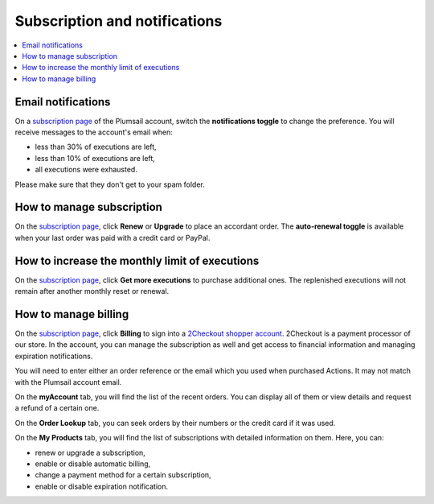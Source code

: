 Subscription and notifications
==============================

.. contents::
    :local:
    :depth: 2

Email notifications
-------------------

On a `subscription page`_ of the Plumsail account, switch the **notifications toggle** to change the preference.
You will receive messages to the account's email when:

* less than 30% of executions are left,
* less than 10% of executions are left,
* all executions were exhausted.

Please make sure that they don't get to your spam folder.

|notifications|

How to manage subscription
--------------------------

On the `subscription page`_, click **Renew** or **Upgrade** to place an accordant order.
The **auto-renewal toggle** is available when your last order was paid with a credit card or PayPal.

|subscription|

How to increase the monthly limit of executions
-----------------------------------------------

On the `subscription page`_, click **Get more executions** to purchase additional ones.
The replenished executions will not remain after another monthly reset or renewal.

|limit|

How to manage billing
---------------------

On the `subscription page`_, click **Billing** to sign into a `2Checkout shopper account`_.
2Checkout is a payment processor of our store.
In the account, you can manage the subscription as well and get access to financial information and managing expiration notifications.

|billing|

You will need to enter either an order reference or the email which you used when purchased Actions.
It may not match with the Plumsail account email.

|myaccount|

On the **myAccount** tab, you will find the list of the recent orders.
You can display all of them or view details and request a refund of a certain one.

|orders|

On the **Order Lookup** tab, you can seek orders by their numbers or the credit card if it was used.

|lookup|

On the **My Products** tab, you will find the list of subscriptions with detailed information on them.
Here, you can:

* renew or upgrade a subscription,
* enable or disable automatic billing,
* change a payment method for a certain subscription,
* enable or disable expiration notification.

|myproducts|

.. _`subscription page`: https://account.plumsail.com/actions/subscription
.. _`2Checkout shopper account`: https://secure.2co.com/myaccount/

.. |notifications| image:: ../_static/img/user-guide/user-guide-subscription-notifications.png
   :alt: Notifications toggle
.. |subscription| image:: ../_static/img/user-guide/user-guide-subscription-subscription.png
   :alt: Manage subscription
.. |limit| image:: ../_static/img/user-guide/user-guide-subscription-limit.png
   :alt: Manage limit
.. |billing| image:: ../_static/img/user-guide/user-guide-subscription-billing.png
   :alt: Manage billing
.. |myaccount| image:: ../_static/img/user-guide/user-guide-subscription-myaccount.png
   :alt: 2Checkout MyAccount
.. |orders| image:: ../_static/img/user-guide/user-guide-subscription-orders.png
   :alt: 2Checkout orders
.. |lookup| image:: ../_static/img/user-guide/user-guide-subscription-lookup.png
   :alt: Lookup orders
.. |myproducts| image:: ../_static/img/user-guide/user-guide-subscription-myproducts.png
   :alt: 2Checkout products